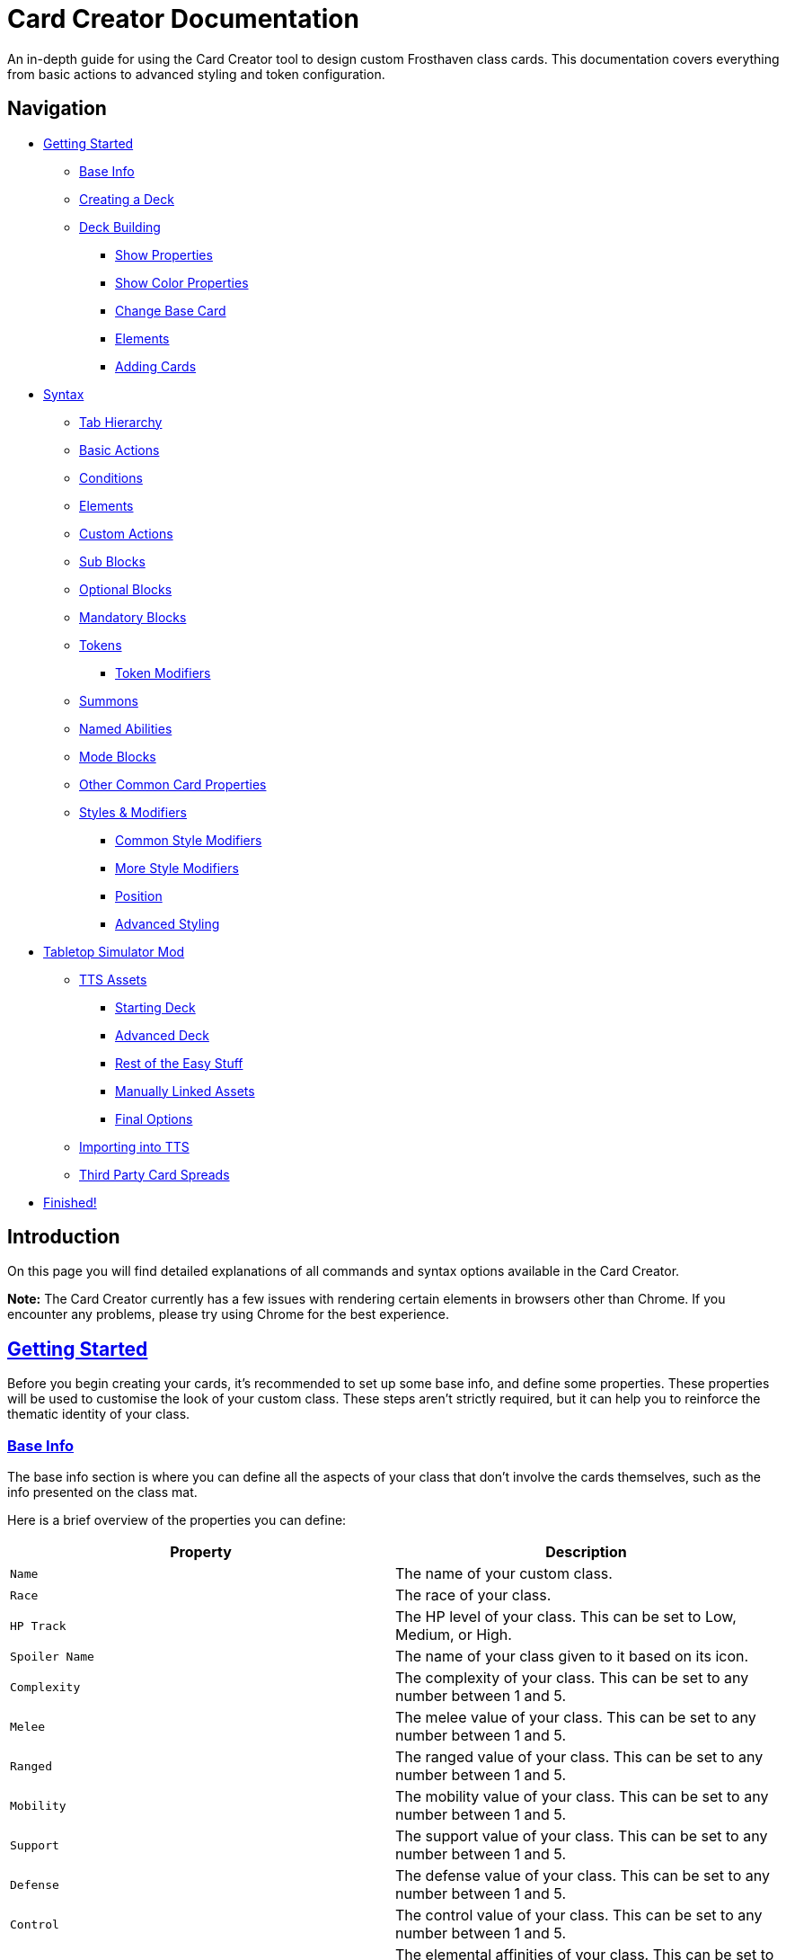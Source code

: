 = Card Creator Documentation
:icons: image
:icontype: svg
:toc: macro
:toclevels: 3

An in-depth guide for using the Card Creator tool to design custom Frosthaven class cards. This documentation covers everything from basic actions to advanced styling and token configuration.

[[nav-menu]]
== Navigation

* <<getting-started, Getting Started>>
** <<base-info, Base Info>>
** <<creating-a-deck, Creating a Deck>>
** <<deck-building, Deck Building>>
*** <<show-properties, Show Properties>>
*** <<show-color-properties, Show Color Properties>>
*** <<change-base-card, Change Base Card>>
*** <<deck-elements, Elements>>
*** <<adding-cards, Adding Cards>>
* <<syntax, Syntax>>
** <<tab-hierarchy, Tab Hierarchy>>
** <<basic-actions, Basic Actions>>
** <<conditions, Conditions>>
** <<elements, Elements>>
** <<custom-actions, Custom Actions>>
** <<sub-blocks, Sub Blocks>>
** <<optional-blocks, Optional Blocks>>
** <<mandatory-blocks, Mandatory Blocks>>
** <<tokens, Tokens>>
*** <<token-modifiers, Token Modifiers>>
** <<summons, Summons>>
** <<named-abilities, Named Abilities>>
** <<mode-blocks, Mode Blocks>>
** <<other-common-card-properties, Other Common Card Properties>>
** <<styles, Styles & Modifiers>>
*** <<common-style-modifiers, Common Style Modifiers>>
*** <<more-style-modifiers, More Style Modifiers>>
*** <<position, Position>>
*** <<advanced-styling, Advanced Styling>>
* <<tts-mod, Tabletop Simulator Mod>>
** <<tts-assets, TTS Assets>>
*** <<tts-assets-starting-deck, Starting Deck>>
*** <<tts-assets-advanced-deck, Advanced Deck>>
*** <<tts-assets-easy-stuff, Rest of the Easy Stuff>>
*** <<tts-assets-manual, Manually Linked Assets>>
*** <<tts-assets-extra, Final Options>>
** <<tts-import, Importing into TTS>>
** <<third-party-card-spread, Third Party Card Spreads>>
* <<finish, Finished!>>

[[introduction]]
== Introduction

On this page you will find detailed explanations of all commands and syntax options available in the Card Creator.

*Note:* The Card Creator currently has a few issues with rendering certain elements in browsers other than Chrome. If you encounter any problems, please try using Chrome for the best experience.

[[getting-started]]
== link:#nav-menu[Getting Started]

Before you begin creating your cards, it's recommended to set up some base info, and define some properties. These properties will be used to customise the look of your custom class. These steps aren't strictly required, but it can help you to reinforce the thematic identity of your class.

[[base-info]]
=== link:#nav-menu[Base Info]

The base info section is where you can define all the aspects of your class that don't involve the cards themselves, such as the info presented on the class mat.

Here is a brief overview of the properties you can define:

[cols="1,1", options="header"]
|===
| Property | Description

| `Name`
| The name of your custom class.

| `Race`
| The race of your class.

| `HP Track`
| The HP level of your class. This can be set to Low, Medium, or High.

| `Spoiler Name`
| The name of your class given to it based on its icon.

| `Complexity`
| The complexity of your class. This can be set to any number between 1 and 5.

| `Melee`
| The melee value of your class. This can be set to any number between 1 and 5.

| `Ranged`
| The ranged value of your class. This can be set to any number between 1 and 5.

| `Mobility`
| The mobility value of your class. This can be set to any number between 1 and 5.

| `Support`
| The support value of your class. This can be set to any number between 1 and 5.

| `Defense`
| The defense value of your class. This can be set to any number between 1 and 5.

| `Control`
| The control value of your class. This can be set to any number between 1 and 5.

| `Elemental Affinities`
| The elemental affinities of your class. This can be set to a comma-separated list of elements that your class is proficient in, or none.

| `Background Size`
| The size of the background image for your class on the banner in the class list. This banner can also be seen at the top of the page. This is set to a pixel amount. *Note:* The image that this uses will be set later, when making a TTS mod.

| `Background Position`
| The position of the background image for your class on the banner in the class list. This is based from the top left corner, and is set to two pixel amounts, one for the x-axis and one for the y-axis.

| `CCUG Development Status`
| The development status of your class. This can be set to any of the following: "Concept", "Alpha", "Beta", "Released".

| `Discord Link`
| A link to the Discord channel for your class.

| `Public`
| Whether your class is public or not. This can be set to true or false.

| `Add User`
| You can enter discord user IDs here to allow those users to edit the class. This is useful for collaborative projects.

|===

[[creating-a-deck]]
=== link:#nav-menu[Creating a Deck]

To create a deck, head to the "Decks" tab in the Card Creator, and click the "Add" button. This will create a new deck for your class. You can then open this deck by clicking it's name in the list, or the "Cards" button next to the deck.

[[deck-building]]
=== link:#nav-menu[Deck Building]

Once a deck is created, and you have opened it by either clicking on it, or clicking the "Cards" button next to it, you'll be brought to the screen you'll be spending the majority of your time in. This is the deck building screen.

Immediately, you'll be able to see two buttons, "Show starting deck" and "Show advanced deck". Once you've started creating cards, you can use these buttons to see the entire level 1/X spread, and the entire level 2-9 spread, respectively.

Below that are 4 more buttons, "Show properties", "Show color properties", "Change base card", and "Elements". Clicking on any of these will show the respective section, which can be closed by clicking the button again. If it doesn't seem like clicking a button is showing anything, try scrolling down, as the section may be below another section.

One thing to note about the following sections is that for some of the options (especially the color properties), it'll be easier to see what they do once you've actually started creating cards. You can either skip to the <<adding-cards, Adding Cards>> section to start creating cards, or continue reading to see what each section does.

[[show-properties]]
==== link:#nav-menu[Show Properties]

The "Show properties" section is where you can see, and set, various properties for the deck. This includes the name of the deck, a link to the icon of the class, various links to different class tokens, allowing you to add custom images to cards (this is explained in more detail in the <<basic-actions, Basic Actions>>, and the <<custom-actions, Custom Actions>> section), and a link to the background image for the cards in this deck. You can also set the position of this background image, the opacity, and the size of it. This will be much easier to see once you've actually started creating cards.

[[show-color-properties]]
==== link:#nav-menu[Show Color Properties]

The "Show color properties" section is where you can set the color of various parts of the card. This is split into two sections, the colors for the card itself, and the colors for the various bits that go on the card.

The top line of colors are for the various parts that go onto the card. Most of these will usually want to remain default, except for the "Line color", but you can experiment with these to see what you like. The top bars are for transparency, and the bottom bars are for the colors themselves.

The actual card colors are controlled a bit differently. Here, each section of the card has access to a range of sliders, "Sepia", "Saturate", "Hue-rotation", and "Brightness". These sliders can be used to adjust the color of the card, and the various parts of the card. The "Brightness" slider is particularly useful for making the text on the card more readable. The "Hue-rotation" slider can be used to change the color of the card, and the "Saturate" slider can be used to make the card more, or less, colorful. The "Sepia" slider can be used to make the card more, or less, sepia-toned.

It can be a bit tricky to get the colors you want, but with a bit of experimentation, you should be able to settle on something like what you envisioned.

To the right of each of the rows of sliders, you'll see a checkbox on all but the first row. Any rows that have this checkbox checked will change automatically as you change the sliders on the first row. This can be useful for keeping the colors of the card and the elements on the card in sync. If you want to change certain parts of the card, but not others, you can uncheck the checkbox on the row you want to change, and then adjust the sliders as needed.

[[change-base-card]]
==== link:#nav-menu[Change Base Card]

The "Change base card" section is where you can change the base card that all the cards in the deck are based on. This is useful if you want to change the base visuals of the card, outside changing colors. Most people won't need to change this, but it's there if you want to.

Every part of the card can be changed, and this change will be reflected across the entire deck.

[[deck-elements]]
==== link:#nav-menu[Elements]

The "Elements" section shows a quick overview of the elements that are present in the deck. This is useful for keeping track of how many infusions, and consumptions, are in the deck. This can be helpful for balancing the deck, and making sure that you have a balanced amount of elements in the deck.

[[adding-cards]]
==== link:#nav-menu[Adding Cards]

While inside the deck building screen, you can add cards to the deck by clicking the "Add Card" button. This will create a new card in the deck. You can then edit this card by clicking on it. This will bring it into focus next to the text box containing its code.

This state, where the card is in focus, doubles as the best way to see the changes you're making in the previous properties sections. This is because the card will update in real time as you change the properties of the card.


[[syntax]]
== link:#nav-menu[Syntax]

The syntax of the Card Creator uses simple commands to render icons and values. Commands typically follow this structure:

`- command: [value]`

Modifiers can be added to fine-tune placement, styling, or functionality. Sections below break down each command group. For many examples on card structure, including all the examples shown in this documentation, feel free to browse the "Example Syntax" class present in the tool.

[[tab-hierarchy]]
=== link:#nav-menu[Tab Hierarchy]

The structure of a card is based on indentation. Every sub-block or modifier must be indented with exactly 2 spaces more than its parent. This tells the system which modifiers belong to which command. For the purposes of this guide, "parent" refers to the block that is one level higher in the hierarchy.

For example:
[source]
----
- attack: 3
  margin: 5px 0px 0px 0px
----
In this example, the "margin" modifier is indented 2 spaces relative to the "- attack: 3" command, indicating that it applies specifically to that action.

Here is a more complex example:
[source]
----
- group:
  - attack: 3
  - divider
    margin: 10px 0px
  - move: 2
  - divider
  - optional:
    - consume: [dark,light]
    - heal: 2
      sub:
        - range: 3
        - wild
    noLine: true
  flexDirection: column
----
In this example, we have utilized a "group" block to contain multiple actions. Each action is indented 2 spaces relative to the "group" command. This indicates that they all belong to that outer block. The hierarchy continues with the "divider" and "optional" blocks, each containing their own sub-blocks.

A more detailed explanation of each block type is provided in the following sections.

*Remember:* use 2 spaces per level of indentation to maintain the proper hierarchy.


[[basic-actions]]
=== link:#nav-menu[Basic Actions]

This section covers the core actions used to define a card’s abilities.

[cols="1,1,1,1", options="header"]
|===
| Syntax | Description | Example | Result

| `- attack: [value]`
| Creates an attack ability with a value of [value]
| `- attack: 3`
| image:icons/attack.svg[width=20px] 3

| `- move: [value]`
| Creates a move ability with a value of [value]
| `- move: 3`
| image:icons/move.svg[width=20px] 3

| `- teleport: [value]`
| Creates a teleport ability with a value of [value]
| `- teleport: 3`
| image:icons/teleport.svg[width=20px] 3

| `- shield: [value]`
| Creates a shield ability with a value of [value]
| `- shield: 1`
| image:icons/shield.svg[width=20px] 1

| `- retaliate: [value]`
| Creates a retaliate ability with a value of [value]
| `- retaliate: 1`
| image:icons/retaliate.svg[width=20px] 1

| `- loot: [value]`
| Creates a loot ability with a value of [value]
| `- loot: 1`
| image:icons/loot.svg[width=20px] 1

| `- heal: [value]`
| Creates a heal ability with a value of [value]
| `- heal: 1`
| image:icons/heal.svg[width=20px] 1

| `- classToken: [index]`
| Creates a class token ability using the token linked to the specified index.
| `- classToken: 0`
| image:https://raw.githubusercontent.com/NathanHarper02/hearthkeeper/refs/heads/main/hearth_token.png[width=20px]
|===

[[conditions]]
=== link:#nav-menu[Conditions]

Conditions modify abilities and can be used with or without an associated value. The available conditions are:

- bane
- bless
- brittle
- chill
- curse
- disarm
- dodge
- empower
- enfeeble
- immobilize
- impair
- infect
- invisible
- muddle
- pierce
- poison
- pull
- push
- regenerate
- rupture
- safeguard
- strengthen
- stun
- swing
- ward
- wound

[cols="1,1,1,1", options="header"]
|===
| Syntax | Description | Example | Result

| `- [condition]`
| Renders a condition icon.
| `- poison`
| image:icons/poison.svg[width=20px]

| `- [condition]: [value]`
| Renders a condition icon with an optional value.
| `- pierce: 1`
| image:icons/pierce.svg[width=20px] 1
|===

[[elements]]
=== link:#nav-menu[Elements]

Elements represent various thematic or mechanical attributes. They support single values, consumption markers, and infuse modifiers.

Available elements include:

- earth
- fire
- air (or wind)
- ice
- light
- dark
- wild

Using multiple elements separated by '/' will generate an “or” condition.

[cols="1,1,1,1", options="header"]
|===
| Syntax | Description | Example | Result

| `- [element]`
| Renders the icon for the given element.
| `- air`
| image:icons/wind.svg[width=20px]

| `- consume: [ elements... ]`
| Renders a list of element icons with an added consume marker (usually used within an optional block).
| `- consume: [wind/fire]`
| image:icons/wind.svg[width=20px]image:icons/fire.svg[width=20px] image:icons/consume.svg[width=10px]

| `infuse: [ elements... ]`
| Adds a mandatory box with a list of specified elements. (Note: As a modifier, do not prefix with a '-')
| `infuse: [earth/wild]`
| [!image:icons/earth.svg[width=20px]image:icons/wild.svg[width=20px]]
|===

*Note:* The square brackets in the consume and infuse examples are required in the syntax.

*Note:* For infusion, this will only work at the first indentation level. This means that either `bottom:` or `top:` should be its direct parent.

[[custom-actions]]
=== link:#nav-menu[Custom Actions]

There exists a special block for custom actions, which allows you to write any text you want. This block is useful for creating unique abilities or actions that don't fit into the predefined categories.

Within these blocks, you are able to insert any of the common icons, such as conditions or elements, to further customize your text. This includes any class tokens that you've linked in the properties section.

The syntax for inserting these icons is: `%iconName%`.

Here are some examples of custom actions:

[cols="1,1,1,1", options="header"]
|===
| Syntax | Description | Example | Result

| `- custom: [text]`
| Creates a custom action with the specified text.
| `- custom: 'Text'`
| Text

| `- custom: [text]`
| Creates a custom action with the specified text.
| `- custom: 'Text with %poison% poison'`
| Text with image:icons/poison.svg[width=20px] poison

| `- custom: [text]`
| Creates a custom action with the specified text.
| `- custom: 'Text with %dark% dark and %fire% fire'`
| Text with image:icons/dark.svg[width=20px] dark and image:icons/fire.svg[width=20px] fire

| `- custom: [text]`
| Creates a custom action with the specified text.
| `- custom: 'Text with %classToken0% a custom class token'`
| Text with image:https://raw.githubusercontent.com/NathanHarper02/hearthkeeper/refs/heads/main/hearth_token.png[width=20px] a custom class token
|===

Any icon that has been inserted also has some special modifiers that can be applied to it. These modifiers are:

[cols="1,1,1,1", options="header"]
|===
| Modifier | Description | Example | Result

| 's'
| Removes the icon's shadow.
| `%classToken0s%`
| image:https://raw.githubusercontent.com/NathanHarper02/hearthkeeper/refs/heads/main/hearth_token.png[width=20px]

| 'i'
| Inverts the icon's color.
| `%banei%`
| image:icons/bane.svg[width=20px]

|===

[[sub-blocks]]
=== link:#nav-menu[Sub Blocks]

Sub Blocks are the blocks that house the extra properties of an action. These are things like range, target, and other modifiers that can be applied to an action. These blocks are always indented 2 spaces from their parent action, like so:

[source]
----
- attack: 3
  sub:
    target: 2
    range: 3
    pierce: 1
----

In this example, the "sub" block contains the "target", "range", and "pierce" modifiers. These are all indented 2 spaces from the "attack" command, indicating that they are all part of that action.

Alongside all existing conditions, the available attributes you can put in a sub block are:

- target
- range

[[optional-blocks]]
=== link:#nav-menu[Optional Blocks]

Optional blocks represent abilities, or augments to abilities that come with a cost. The most frequent example of an optional block is an elemental consumption. This would be represented as follows:

[source]
----
- attack: 3
- optional:
  - consume: [earth]
  - custom: '+2 %attack%'
----

The above will render an attack 3 ability with an optional block that consumes earth and adds +2 attack. Sometimes, an optional block may be used to represent an extra ability, rather than an augment to an ability. An example of this would be:

[source]
----
- move: 3
- divider
- optional:
  - consume: [earth]
  - heal: 2
  noLine: true
----

In this example, we have a move 3 ability with an optional block that allows the consumption of earth to perform an additional heal 2. The noLine modifier is used to prevent a line from being drawn between the move and heal abilities, since in this case they are separate abilities.

[[mandatory-blocks]]
=== link:#nav-menu[Mandatory Blocks]

Mandatory blocks are used to represent abilities that *must* be performed if that action is being played. Outside elemental infusion (which is created automatically with the infuse modifier), mandatory blocks are most often used to force a negative action to occur. An example of this would be:

[source]
----
- attack: 3
- divider
- mandatory:
  - curse:
  sub:
    - self
----

In this example, we have an attack 3 ability with a mandatory block that means the player has to curse themselves.

[[tokens]]
=== link:#nav-menu[Tokens]

The tokens block creates token slots. Each number in the provided array represents the XP that the token slot provides.

[cols="1,1,1,1", options="header"]
|===
| Syntax | Description | Example | Result

| `- tokens: [0,1,0,1]`
| Creates token slots with XP values as defined in the array.
| `- tokens: [0,1,0,1]`
| Renders token slots accordingly.
|===

[[token-modifiers]]
==== link:#nav-menu[Token Modifiers]

Modifiers for tokens allow you to control how token slots are arranged.

[cols="1,1,1,1", options="header"]
|===
| Modifier | Description | Example | Result

| `lines`
| Forces tokens to render in a specific layout: either 3 or 4 tokens on 1 or 2 lines. Other numbers follow predefined arrangements (1–2 tokens on one line, 5–6 tokens on two lines).
|- tokens: [0,1,0,1] +
  lines: 1
| Renders tokens in a single line.
|===

[[summons]]
=== link:#nav-menu[Summons]

Summons are a special type of action that can be created using the "summon" block. This is one of the more complex blocks, as it has a lot of properties that can be set. Here is an example of a basic summon block:

[source]
----
- custom: 'Summon Example Summon'
- summon:
  name: 'Example Summon'
  stats: [5,2,3,'-']
  image:
    image:
      url: "https://example.com/image.png"
      size: 100%
      position: '0px 0px'
----

In this example, we have a custom action that creates a summon called "Example Summon". This summon has 5 health, 2 move, 3 attack, and no range. The summon also has an image, which is set to a URL, and has various properties to position the image in the image box.

Here are all the properties that can be set for a summon:

[cols="1,1,1,1", options="header"]
|===
| Property | Description | Example | Result

| `name`
| The name of the summon.
| `name: 'Example Summon'`
| The summon will be called "Example Summon" in TTS.

| `stats`
| The stats of the summon. This should be an array of 4 numbers, in the order of health, move, attack, range.
| `stats: [5,2,3,'-']`
| The summon will have 5 health, 2 move, 3 attack, and no range.

| `image`
| The image of the summon. This should be an object with the properties "url", "size", and "position". This will also be used for the TTS standee.
| `image: +
&nbsp;&nbsp;url: "https://example.com/image.png" +
&nbsp;&nbsp;size: 100% +
&nbsp;&nbsp;position: '0px 0px'`
| The summon will have an image from the URL "https://example.com/image.png", with a size of 100%, and a position of 0px 0px.

| `enhancement`
| The possible enhancements on the summon. This should be an array of the possible enhancements, or "none" if there is no enhancement for that attribute. The array follows the same order as the stats array.
| `enhancement: [square,none,square,none]`
| The summon will have a square enhancement for health and attack, and no enhancement for move and range.

| `special`
| The special abilities of the summon. These are things like shield, retaliate, or other abilities that the summon performs. It will show up to the right of the stats.
| `special: +
&nbsp;&nbsp;- shield: 1`
| The summon will have a shield 1 ability.

| `background`
| The background color of the special area. This should be in rgb form as shown in the example.
| `background: 'rgb(255,0,0,50%)'`
| The background of the special area will be red with 50% opacity.

| `width`
| The width of the special area. This should be in pixels.
| `width: 100px`
| The special area will be 100 pixels wide.
|===

There are further properties that can be set for a summon. These extra properties won't change the appearance of the card, but will change the behavior of the summon in TTS. These properties are:

[cols="1,1,1,1", options="header"]
|===
| Property | Description | Example | Result

| `attributes`
| The attributes of the summon. This is something like if the summon is flying, or if it has a shield. Setting this will make the attributes appear under the standees health.
| `attributes: 'Shield = 1'`
| The summon will have a shield value of 1.

| `effects`
| The effects of the summon. This is something like if the summon wounds on their attacks. Setting this will make the effects appear under the standees health.
| `effects: '"Wound"'`
| The summon standee will show that they wound on their attacks.

| `text`
| The text that appears on the summon standee. This can be anything you want, and will appear under the effects. This text can include icons like range and attack, but the syntax is different. To include an icon, include {e.IconName} in the text, where "iconName" is the name of the icon you want to include.
| `text: 'This is some example text with {e.Range} range and {e.Attack} attack.'`
| The summon standee will show "This is some example text with image:icons/range.svg[width=20px] range and image:icons/attack.svg[width=20px] attack."

| `immunities`
| The immunities of the summon. This is something like if the summon is immune to poison.
| `immunities: 'Poison'`
| The summon will be immune to poison.

| `hpColor`
| The color of the health bar on the summon standee. This should be in hex code form as shown in the example.
| `hpColor: '#ff0000'`
| The health bar on the summon standee will be red.

| `hpColorText`
| The color of the health text on the summon standee. This should be in hex code form as shown in the example.
| `hpColorText: '#ffffff'`
| The health text on the summon standee will be white.

|===

[[named-abilities]]
=== link:#nav-menu[Named Abilities]

Named ability blocks are used to create a small banner in the top left corner of the card. This is useful when you have certain keyword abilities that have special rules defined on the class mat. A starter class that uses this is Mindthief, with its "augment" abilities. *Note:* this block only refers to the corner containing the keyword, not the banner containing the abilities. For help with the abilities banner, see the <<advanced-styling, Advanced Styling>> section.

In order to use this block, it should be placed at the base level of the action, with only "top:" or "bottom:" as a parent. Here is an example:

[source]
----
- top:
  namedAbility:
    name: Augment
----

[[mode-blocks]]
=== link:#nav-menu[Mode Blocks]

The mode block can be used to create something akin to Blinkblade's fast or slow abilities. Here is an example of how to use the mode block:

[source]
----
- mode:
  - attack: 2
  icon: '%classToken0%'
----

In this example, we have a mode block that contains an attack 2 ability, and an icon of the class token.

The mode block has a couple of special properties that can be set. These are:

[cols="1,1,1,1", options="header"]
|===
| Property | Description | Example | Result

| `icon`
| The stuff that appears in the smalller box of the mode.
| `icon: '%classToken0%'`
| The icon of the class token will appear in the smaller box of the mode.

| `reverse`
| If set to true, the mode will be reversed. This means that the smaller box will be on the right, and the larger box will be on the left.
| `reverse: true`
| The mode will be reversed.

| `leftBg`
| The background color of the left box. This will usually be in rgb form as shown in the example.
| `leftBg: 'rgb(255,0,0,50%)'`
| The left box will have a red background with 50% opacity.

| `rightBg`
| The background color of the right box. This will usually be in rgb form as shown in the example.
| `rightBg: 'rgb(0,255,0,50%)'`
| The right box will have a green background with 50% opacity.

| `borderBg`
| The background color of the border between the two boxes. This will usually be in rgb form as shown in the example.
| `borderBg: 'rgb(0,0,255,50%)'`
| The border between the two boxes will be blue with 50% opacity.
|===



[[other-common-card-properties]]
=== link:#nav-menu[Other Common Card Properties]

Before we get into more advanced styling options, here are some common properties for an action and how they can be used. Do note that all of these properties should be a direct child of the "bottom:" or "top:" block, just like the "infuse:" block.

[cols="1,1,1,1", options="header"]
|===
| Syntax | Description | Example | Result

| `duration: [value]`
| Sets the duration of the action. This can be either "round" or "persistent".
| `duration: round`
| The image:icons/round.svg[width=20px] symbol will appear in the mandatory box in the bottom right corner of the card.

| `lost: [value]`
| Sets if the card is lost or not. This can be either "true" or "false".
| `lost: true`
| The action will have a image:icons/lost.svg[width=20px] icon in the mandatory box in the bottom right corner of the card.

| `remove: [value]`
| Sets whether the card is unrecoverable or not. This can be either "true" or "false".
| `remove: true`
| The action will have a image:icons/remove-loss.svg[width=20px] icon in the mandatory box in the bottom right corner of the card.

| `xp: [value]`
| Sets the XP value of the action. This can be any number.
| `xp: 1`
| The XP value image:icons/xp.svg[width=20px] will appear in the mandatory box in the bottom right corner of the card.

|===

[[styles]]
=== link:#nav-menu[Styles & Modifiers]

Modifiers allow you to fine-tune the placement, size, and appearance of each block. To apply modifiers, ensure each block is defined as an object (i.e. using a colon after the block name).

These style modifiers can be applied to any block, and should not have a hyphen in front of them. For example, to apply a modifier to an attack action, you would write:

[source]
----
- attack: 3
  margin: 5px 0px 0px 0px
  fontSize: 10px
----

[[common-style-modifiers]]
==== link:#nav-menu[Common Style Modifiers]

[cols="1,1,1,1", options="header"]
|===
| Modifier | Description | Example | Result

| `margin`
| Sets the margin around the block. This has a variety of ways to be set, as shown in the following examples.
| `margin: 5px 0px 0px 5px +
margin: 5px 0px 10px +
margin: 5px 0px +
margin: 5px`
| The first example will set the margin to 5px on the top, 0px on the right, 0px on the bottom, and 5px on the left. The second example will set the margin to 5px on the top, 0px on the sides, and 10px on the bottom. The third example will set the margin to 5px on the top and bottom, and 0px on the sides. The last example will set the margin to 5px on all sides.

| `padding`
| Sets the padding around the block. This has a variety of ways to be set, as shown in the following examples.
| `padding: 5px 0px 0px 5px +
padding: 5px 0px 10px +
padding: 5px 0px +
padding: 5px`
| The first example will set the padding to 5px on the top, 0px on the right, 0px on the bottom, and 5px on the left. The second example will set the padding to 5px on the top, 0px on the sides, and 10px on the bottom. The third example will set the padding to 5px on the top and bottom, and 0px on the sides. The last example will set the padding to 5px on all sides.
|===

*Note:* Padding is similar to margin, but they have separate use cases. Taking an optional block as an example, setting padding on the block will increase the amount of space that the block itself takes up, while setting margin will increase the space between the block and the action above it. You can think of padding as the space inside the block, while margin is the space outside the block.

[[more-style-modifiers]]
==== link:#nav-menu[More Style Modifiers]

There are many more style modifiers that can be applied to blocks. Here are the rest of them:

[cols="1,1,1,1", options="header"]
|===
| Modifier | Description | Example | Result

| `fontSize`
| Sets the font size of the text in the block. This can be any number, and will be set in pixels.
| `fontSize: 10px`
| The font size of the text in the block will be 10px.

| `height`
| Sets the height of the block. This can be any number, and will be set in pixels.
| `height: 10px`
| The height of the block will be 10px.

| `display`
| Sets the display type of the block. This can be set to anything that is valid in CSS, but in almost every case, you don't want to change this.
| `display: flex`
| The block will be set to display as a flexbox.

| `flexDirection`
| Sets the direction that the content in the block will follow. This can be set to "row" or "column". Row will put the content in a row, while column will put the content in a column.
| `flexDirection: column`
| The content in the block will be set to display in a column.

| `background`
| Sets the background color of the block. This can be set to any color that is valid in CSS, including rgb, and rgba.
| `background: rgb(255,0,0,50%)`
| The background color of the block will be set to red with 50% opacity.

| `color`
| Sets the color of the text in the block. This can be set to any color that is valid in CSS, including rgb, and rgba.
| `color: rgb(255,0,0,50%)`
| The color of the text in the block will be set to red with 50% opacity.

| `wordSpacing`
| Sets the spacing between words in the block. This can be set to any number, and will be set in pixels.
| `wordSpacing: 5px`
| The spacing between words in the block will be set to 5px.

| `lineHeight`
| Sets the height of each line in the block. This can be set to any number, and will be set in pixels. This is useful for making the text more readable.
| `lineHeight: 5px`
| The height of each line in the block will be set to 5px.

| `gap`
| Sets the gap between the items in the block. This can be set to any number, and will be set in pixels. This is useful for more advanced blocks that we'll get into later.
| `gap: 5px`
| The gap between the items in the block will be set to 5px.

|===

[[position]]
==== link:#nav-menu[Position]

To change a block's position, orientation, or size, use the following modifiers:

[cols="1,1,1,1", options="header"]
|===
| Modifier | Description | Example | Result

| `position`
| Sets positioning mode: `relative` (based on surrounding elements) or `absolute` (based on the parent element).
| `position: absolute`
| The block will be positioned absolutely.

| `top`
| Adjusts vertical placement from the top edge of the parent or relative container.
| `top: 10px`
| Adjusts vertical placement from the top edge, placing the block 10px down.

| `left`
| Adjusts horizontal placement from the left edge.
| `left: 10px`
| Adjusts horizontal placement from the left edge, placing the block 10px to the right.

| `transform`
| Applies CSS transformations (e.g., rotate, scale). Refer to https://developer.mozilla.org/en-US/docs/Web/CSS/transform for more info.
| `transform: scale(2)`
| Doubles the size of the block.
|===

[[advanced-styling]]
=== link:#nav-menu[Advanced Styling]

This section will be dedicated to more advanced styling, to achieve the desired look for your cards. This includes things like the ability to create a banner, or a group of actions that are all part of the same action.

The main block we care about here is the "group" block. This block is used to group actions together, allowing horizontal stacking, or easy positioning of multiple actions at once. One of the easiest examples to show this off is the aforementioned banner. On official cards, there are sometimes a group of actions at the top of the card in a separate "banner" area. Here's an advanced example of how we can recreate something like that using the group block:

[source]
----
top:
  namedAbility:
    name: Grenade
    padding: 10px 10px
  actions:
    - group:
      - attack: 2
        sub:
          - custom: '%range% 2, advantage'
        margin: 0px -10px 0px 10px
      - hex: ett_ttt_ett
      marginTop: -40px
      paddingTop: 20px
      background: rgba(0,0,0,50%)

    - regenerate:
      marginTop: 10px
      sub:
        - self
  duration: persistent
----

In this example, we have a group block that contains two actions, an attack and a AoE hex pattern. Group blocks default to a flexDirection of row, so the two actions will be placed next to each other. The group block also has a marginTop of -40px, which will pull the group up into the top area of the card. The paddingTop of 20px will add some space between the top of the group and the top of the card, allowing the darker background to extend seamlessly to the edge of the card. Finally, you can see the Named Ability block at the top, which is used to create the iconography in the corner of the banner group we've just created.

The principles shown here can be applied to many different scenarios, and using a combination of everything shown so far, there is a lot of freedom available to you to create the card you want. Remember, you are able to access the example syntax class to see some examples of how to use these blocks, and how they can be combined to create the desired effect. Otherwise, experiment a little with the blocks, and see what you can come up with!

[[tts-mod]]
== link:#nav-menu[Tabletop Simulator Mod]

When the time has come to export your class to Tabletop Simulator, there are a couple of things you need to do to make sure that your class works as intended. This section will cover the steps you need to take to make sure that your class works in Tabletop Simulator.

The very first step will be to create a mod for your class on the "TTS Mods" page. This page works very similarly to the "Decks" page, but instead of creating cards, you're creating mods for your class.

[[tts-assets]]
=== link:#nav-menu[Assets]

Once you have created and opened a new mod, the main brunt of the work comes down to getting the various assets for your class sorted. This is all done within the mod that you created on the site.

At the top of the mod page, there are a few things to fill in before getting to the assets.

The first thing to do is to switch on the "Active Mod" toggle. This toggle is how TTS will know which mod to use when importing the class. In some cases, you'll have multiple mods for the same class (for example if the class has two decks), and you'll be able to import both decks by importing one, and then changing the active mod to the other.

After this you have the Mod Name and the Deck Index. The mod name can be set to anything you want, it's just so you know which mod is which in the list of mods on the class creator website. The deck index is the index of the deck you want to import. This is usually 0, but if you have multiple decks, you can set this to the index of the deck you want to import.

Some people like to make a new deck for every version of the class they make, so they can keep track of changes, and if you're doing this, you'll need to change the deck index to the index of the deck you want to import. This starts at 0, and goes up by 1 for every new deck you make, so if you have 3 decks, you'll have deck indexes 0, 1, and 2 (in the order they appear on the "Decks" page).

Now come the assets themselves.

[[tts-assets-starting-deck]]
==== link:#nav-menu[Starting Deck]

The first thing to do is to add the starting deck to the mod. This can be done in two ways, but the second way will be covered in <<third-party-card-spread, Third Party Card Spreads>>. For those who have created their class on the site, the starting deck will be created for you, and automatically saved. All you have to do is click the "Upload Image" button in the starting deck section. If you want to download an image of the starting deck, you can do so by clicking the "Download Image" button.

*Note:* Downloading an image of the deck can be done without uploading it first, if you want to download an image of the deck before uploading it.

You'll notice beneath the image of the card spread two input boxes for the number of cards in each row and the number of rows. If you're using the site to create your class, these will be filled in for you, but if you're using a third party card spread, you'll need to fill these in yourself.

Finally, the last input box allows you to manually set snap points on the cards. This is an advanced feature, and will not need to be used often. In order to set these, click the "Add snap" button. This will begin the process of adding snap points. From there, just click the image of the spread in the locations where you want snap points to exist. You'll be able to see them show up as red dots. When done, click "Close add".

*Note:* Snap points are automatically generated for token tracks, you do not need to add these yourself.

[[tts-assets-advanced-deck]]
==== link:#nav-menu[Advanced Deck]

The advanced deck section is for the level 2-9 cards of the class. All the instructions for the starting deck apply here.

[[tts-assets-easy-stuff]]
==== link:#nav-menu[The Rest of the Easy Stuff]

There are a few more assets that are as simple to add as clicking "Upload Image". These are:

- The ability card back
- The character token bag
- The character token
- The tuckbox
- The class envelope
- The icon for the classlist

These can also be linked to manually, if you have the URLs for the images.

[[tts-assets-manual]]
==== link:#nav-menu[Manually Linked Assets]

There are a few assets that need to be manually linked to. These are:

- The class mat front
- The class mat back
- The standee
- The character sheet
- The attack modifier deck
- The perk reminder deck

In the case of the character sheet and the perks, you can use Sammy's tool to create these. This is linked to underneath their input boxes. For the rest, you'll need to upload the images to a hosting site, and then link to them in the input boxes.

With the perks (both the AMD and the reminders), a list of the perks is needed. The AMD list should look something like the following, but in order of left to right reading through your specific perk cards:

[source]
----
Attack Modifier (+0)
Attack Modifier (+1) (Wound)
Attack Modifier (+1) (Poison)
Attack Modifier (+1) (Muddle) rolling
Attack Modifer (ice-earth) rolling
----

The "Attack Modifier" part is required, as is the "rolling" part if the perk is a rolling modifier. The rest is up to you, but it should communicate clearly to the player what the perk does.

The perk reminder list should look something like the following:

[source]
----
Perk Reminder long rest
Perk Reminder short rest
Perk Reminder refresh
----

The "Perk Reminder" part is required, but the rest is up to you. This should communicate clearly to the player what the perk reminder does.

[[tts-assets-extra]]
==== link:#nav-menu[Final Options]

There are a few final options that can be changed.

First we have the HP bar color, HP bar text color, and HP bar placement. These are all pretty self explanatory, and are used to change the color of the health bar on the standee, the color of the text on the health bar, and the placement of the health bar on the standee. The colors can be set using hex codes, and the placement is set to a number, with the default being 320.

Then there are all the character sheet and perk LUA scripts. These can be gotten from Sammy's tool when you make the character sheet and the perks. They should just be copy and pasted into the input boxes.

Finally, there is the option to add a custom standee script. This is for any extra scripting you want to add to the standee, such as a second HP bar. This is an advanced feature, and will not be needed for most classes.

[[tts-import]]
=== link:#nav-menu[Importing]

In order to import the class into TTS, you will first need to subscribe to the following mod on the Steam Workshop: https://steamcommunity.com/sharedfiles/filedetails/?id=3163711044

Once you have subscribed to the mod, you can open TTS, and create a new game. In the game, you'll need to go to the "Workshop" tab, and search for the mod you just subscribed to. Once you've found it, click the "Load" button, and the mod will be loaded into your game. Within this you will see a tile that allows you to enter a class name and generate the bag.

Enter the name of the class you want to import, and click the button. This will create a bag with all the assets you need to play the class in TTS.

To upload this bag as your own Steam Workshop mod so that others can download and play your class, follow these steps:

1. Delete the class import tile
2. Go to the "Modding" tab and then "Workshop Upload"
3. Fill in the details for your mod, including the name, and thumbnail image
4. Click "Upload"
5. This will give you a big long number, which is the ID of your mod. You can use this to share your mod with others. The link to your mod will just be https://steamcommunity.com/sharedfiles/filedetails/?id= followed by the ID of your mod.

[[third-party-card-spread]]
=== link:#nav-menu[Third Party Card Spreads]

If you're not using the site to create your class, and instead just want to use it to import your class into TTS, you can still do this. Rather than using the "Upload Image" buttons, you'll need to manually link to the images of your assets. Ensure that the level 1/X cards are separate from the level 2-9 cards, and that you've inputted the correct number of rows and columns for each card spread.

Once this is done, there is one extra step needed, that normally would be done for you. This is naming all the cards for import into TTS. Next to each image of the card spread, you'll see a large input box. This is where you need to input the name of the card. This should be the name of the card, followed by the initiative value in brackets, and then the level of the card, in square brackets. For example, "Mighty Attack (48) [1]". This should just be in a list, with each card on a new line, similar to the perk list.

Other than having to manually link all the images, and name all the cards, the process is the same as if you were using the site to create your class.

[[finish]]
== link:#nav-menu[Finish]

And that's it! You've now created a class, and imported it into Tabletop Simulator. If you have any questions, feel free to ask in the Discord, and someone will be able to help you out. Have fun playing your new class!
